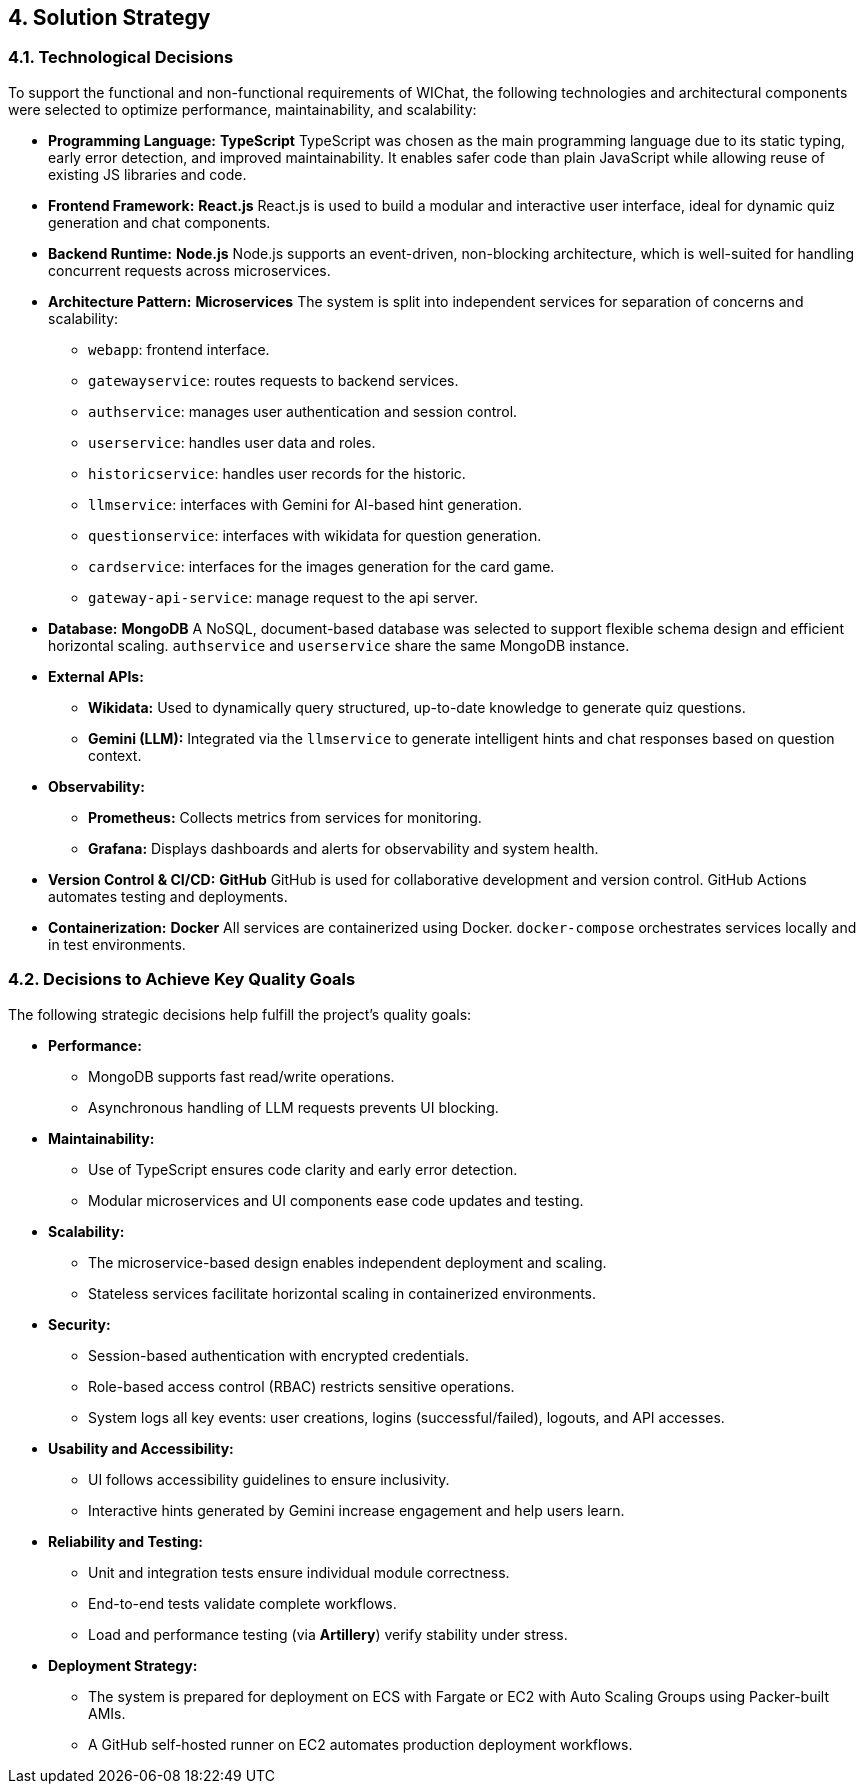 ifndef::imagesdir[:imagesdir: ../images]

[[section-solution-strategy]]
== 4. Solution Strategy

=== 4.1. Technological Decisions

To support the functional and non-functional requirements of WIChat, the following technologies and architectural components were selected to optimize performance, maintainability, and scalability:

* *Programming Language:* **TypeScript**  
  TypeScript was chosen as the main programming language due to its static typing, early error detection, and improved maintainability. It enables safer code than plain JavaScript while allowing reuse of existing JS libraries and code.

* *Frontend Framework:* **React.js**  
  React.js is used to build a modular and interactive user interface, ideal for dynamic quiz generation and chat components.

* *Backend Runtime:* **Node.js**  
  Node.js supports an event-driven, non-blocking architecture, which is well-suited for handling concurrent requests across microservices.

* *Architecture Pattern:* **Microservices**  
  The system is split into independent services for separation of concerns and scalability:
  - `webapp`: frontend interface.
  - `gatewayservice`: routes requests to backend services.
  - `authservice`: manages user authentication and session control.
  - `userservice`: handles user data and roles.
  - `historicservice`: handles user records for the historic.
  - `llmservice`: interfaces with Gemini for AI-based hint generation.
  - `questionservice`: interfaces with wikidata for question generation.
  - `cardservice`: interfaces for the images generation for the card game.
  - `gateway-api-service`: manage request to the api server.

* *Database:* **MongoDB**  
  A NoSQL, document-based database was selected to support flexible schema design and efficient horizontal scaling. `authservice` and `userservice` share the same MongoDB instance.

* *External APIs:*  
  - **Wikidata:** Used to dynamically query structured, up-to-date knowledge to generate quiz questions.  
  - **Gemini (LLM):** Integrated via the `llmservice` to generate intelligent hints and chat responses based on question context.

* *Observability:*  
  - **Prometheus:** Collects metrics from services for monitoring.  
  - **Grafana:** Displays dashboards and alerts for observability and system health.

* *Version Control & CI/CD:* **GitHub**  
  GitHub is used for collaborative development and version control. GitHub Actions automates testing and deployments.

* *Containerization:* **Docker**  
  All services are containerized using Docker. `docker-compose` orchestrates services locally and in test environments.

=== 4.2. Decisions to Achieve Key Quality Goals

The following strategic decisions help fulfill the project's quality goals:

* *Performance:*  
  - MongoDB supports fast read/write operations.  
  - Asynchronous handling of LLM requests prevents UI blocking.

* *Maintainability:*  
  - Use of TypeScript ensures code clarity and early error detection.  
  - Modular microservices and UI components ease code updates and testing.

* *Scalability:*  
  - The microservice-based design enables independent deployment and scaling.  
  - Stateless services facilitate horizontal scaling in containerized environments.

* *Security:*  
  - Session-based authentication with encrypted credentials.  
  - Role-based access control (RBAC) restricts sensitive operations.  
  - System logs all key events: user creations, logins (successful/failed), logouts, and API accesses.

* *Usability and Accessibility:*  
  - UI follows accessibility guidelines to ensure inclusivity.  
  - Interactive hints generated by Gemini increase engagement and help users learn.

* *Reliability and Testing:*  
  - Unit and integration tests ensure individual module correctness.  
  - End-to-end tests validate complete workflows.  
  - Load and performance testing (via **Artillery**) verify stability under stress.

* *Deployment Strategy:*  
  - The system is prepared for deployment on ECS with Fargate or EC2 with Auto Scaling Groups using Packer-built AMIs.  
  - A GitHub self-hosted runner on EC2 automates production deployment workflows.

ifdef::arc42help[]
[role="arc42help"]
****
.Contents
A short summary and explanation of the fundamental decisions and solution strategies, that shape system architecture. It includes

* technology decisions
* decisions about the top-level decomposition of the system, e.g. usage of an architectural pattern or design pattern
* decisions on how to achieve key quality goals
* relevant organizational decisions, e.g. selecting a development process or delegating certain tasks to third parties.

.Motivation
These decisions form the cornerstones for your architecture. They are the foundation for many other detailed decisions or implementation rules.

.Form
Keep the explanations of such key decisions short.

Motivate what was decided and why it was decided that way,
based upon problem statement, quality goals and key constraints.
Refer to details in the following sections.

.Further Information

See https://docs.arc42.org/section-4/[Solution Strategy] in the arc42 documentation.

****
endif::arc42help[]
